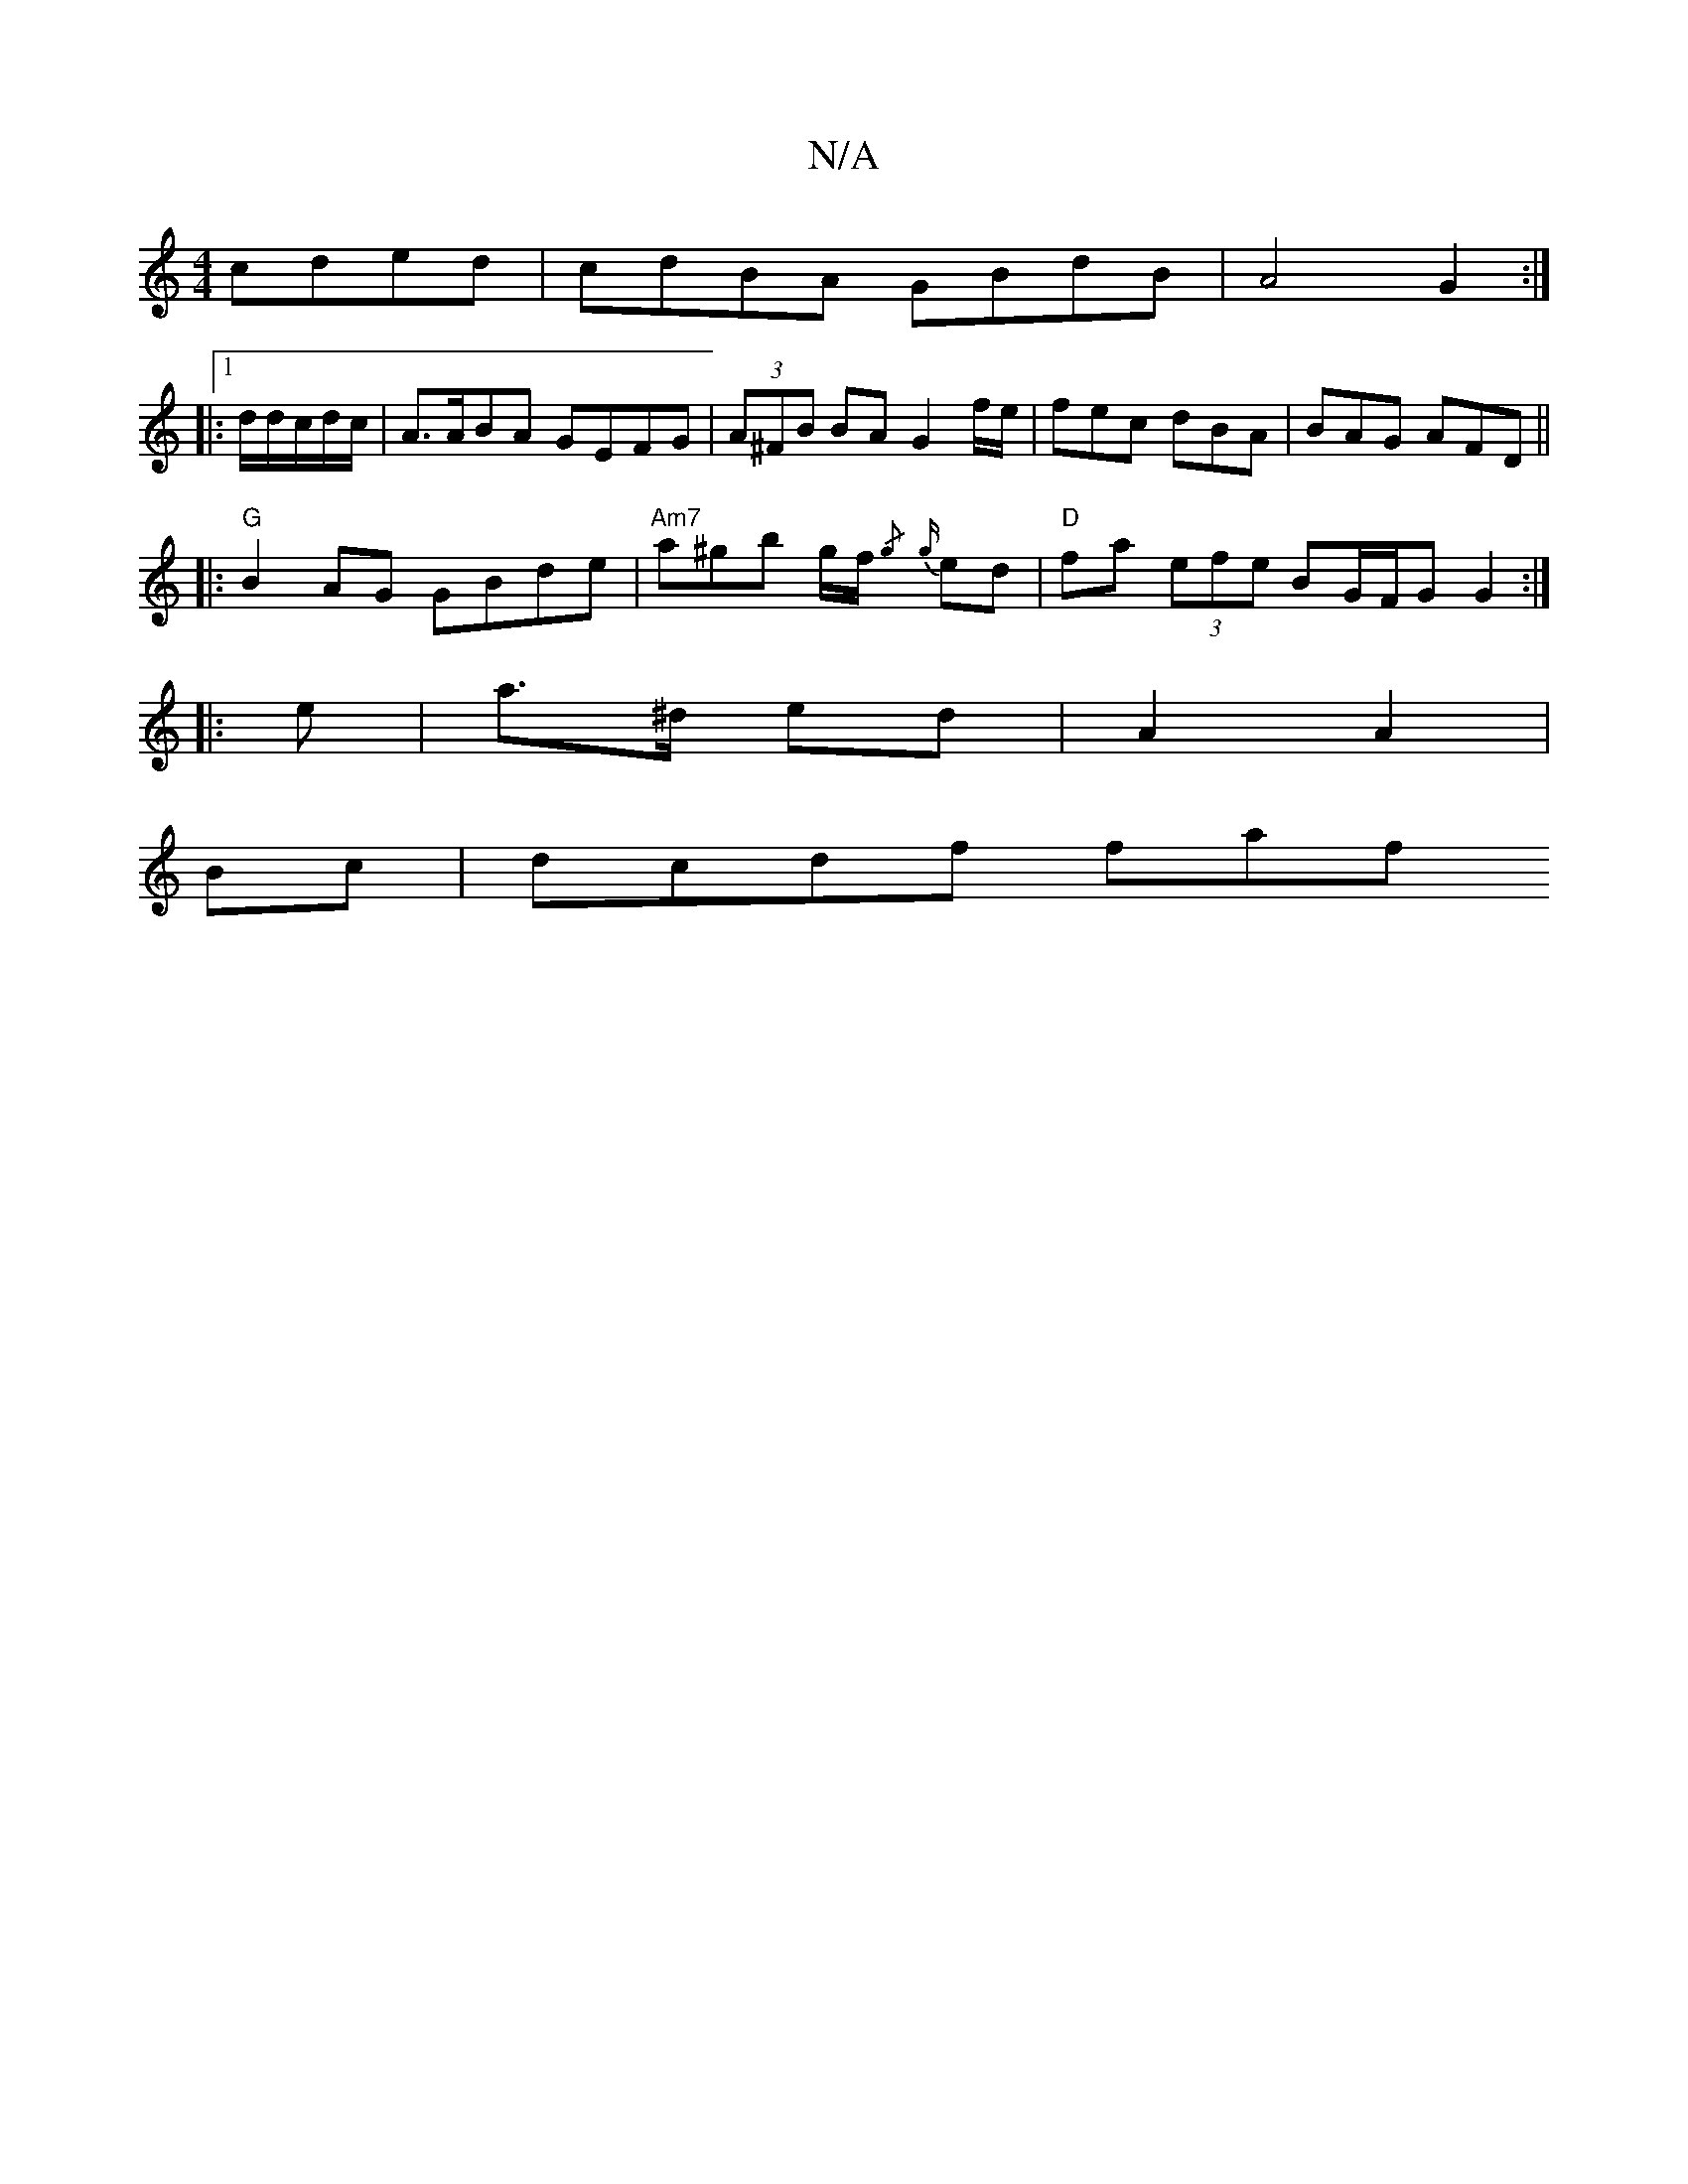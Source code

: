 X:1
T:N/A
M:4/4
R:N/A
K:Cmajor
cded | cdBA GBdB | A4 G2 :|
|:1/d/d/c/d/c/ | A>ABA GEFG | (3A^FB BA G2 f/e/|fec dBA|BAG AFD||
|:"G"B2AG GBde | "Am7"a^gb g/f/{/g} {g}ed | "D"fa (3efe BG/F/G G2:|
|: e | a>^d ed | A2 A2 |
Bc | dcdf faf